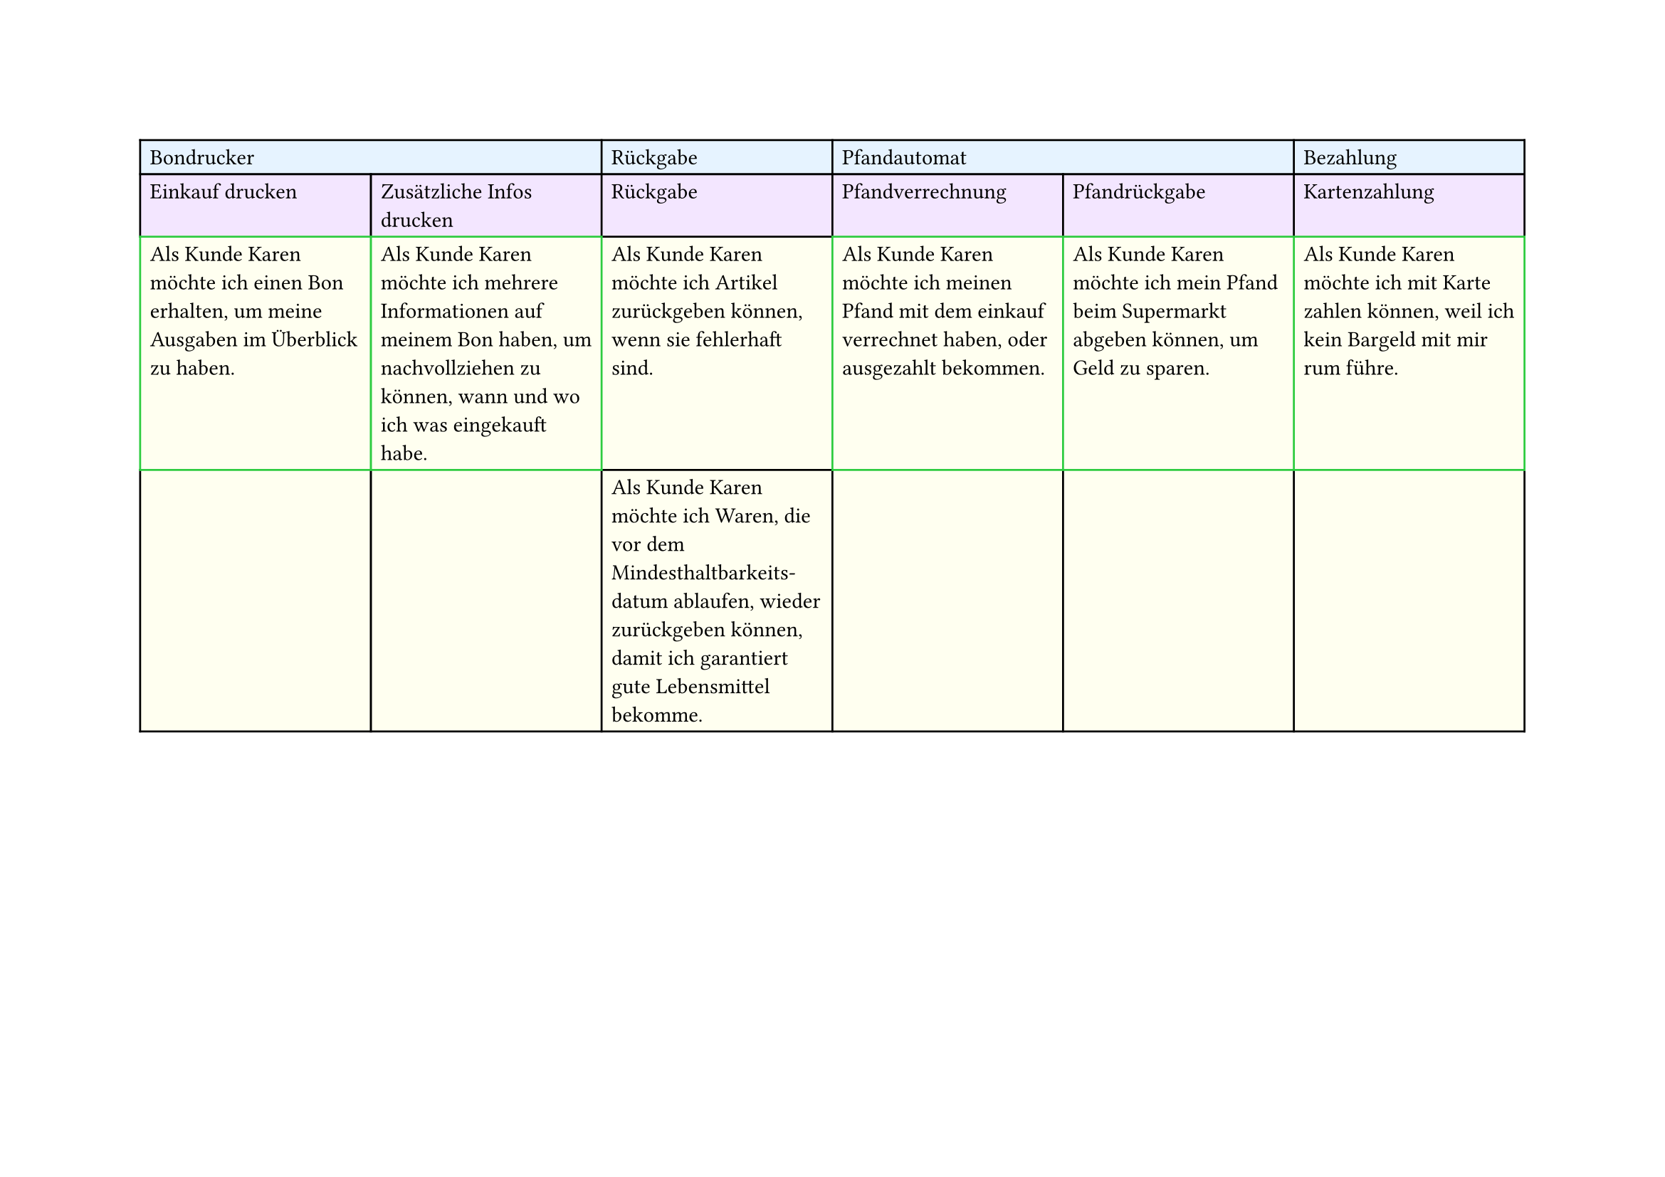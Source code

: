 #set page(
  width: 297mm, // A4 height (for landscape)
  height: 210mm, // A4 width (for landscape)
)

#table(
  columns: 6,
  // First row - light blue
  table.cell(fill: rgb("#e6f3ff"), colspan: 2)[Bondrucker],
  table.cell(fill: rgb("#e6f3ff"))[Rückgabe],
  table.cell(fill: rgb("#e6f3ff"), colspan: 2)[Pfandautomat],
  table.cell(fill: rgb("#e6f3ff"))[Bezahlung],

  // Second row - light purple
  table.cell(fill: rgb("#f3e6ff"))[Einkauf drucken],
  table.cell(fill: rgb("#f3e6ff"))[Zusätzliche Infos drucken],
  table.cell(fill: rgb("#f3e6ff"))[Rückgabe],
  table.cell(fill: rgb("#f3e6ff"))[Pfandverrechnung],
  table.cell(fill: rgb("#f3e6ff"))[Pfandrückgabe],
  table.cell(fill: rgb("#f3e6ff"))[Kartenzahlung],

  // Third row - light yellow
  table.cell(
    stroke: green,
    fill: rgb("#fffff0"),
  )[Als Kunde Karen möchte ich einen Bon erhalten, um meine Ausgaben im Überblick zu haben.],
  table.cell(
    stroke: green,
    fill: rgb("#fffff0"),
  )[Als Kunde Karen möchte ich mehrere Informationen auf meinem Bon haben, um nachvollziehen zu können, wann und wo ich was eingekauft habe.],
  table.cell(fill: rgb("#fffff0"))[Als Kunde Karen möchte ich Artikel zurückgeben können, wenn sie fehlerhaft sind.],
  table.cell(
    stroke: green,
    fill: rgb("#fffff0"),
  )[Als Kunde Karen möchte ich meinen Pfand mit dem einkauf verrechnet haben, oder ausgezahlt bekommen.],
  table.cell(
    stroke: green,
    fill: rgb("#fffff0"),
  )[Als Kunde Karen möchte ich mein Pfand beim Supermarkt abgeben können, um Geld zu sparen.],
  table.cell(
    stroke: green,
    fill: rgb("#fffff0"),
  )[Als Kunde Karen möchte ich mit Karte zahlen können, weil ich kein Bargeld mit mir rum führe.],

  // Fourth row - light yellow
  table.cell(fill: rgb("#fffff0"))[],
  table.cell(fill: rgb("#fffff0"))[],
  table.cell(
    fill: rgb("#fffff0"),
  )[Als Kunde Karen möchte ich Waren, die vor dem Mindesthaltbarkeits-\datum ablaufen, wieder zurückgeben können, damit ich garantiert gute Lebensmittel bekomme.],
  table.cell(fill: rgb("#fffff0"))[],
  table.cell(fill: rgb("#fffff0"))[],
  table.cell(fill: rgb("#fffff0"))[],
)
